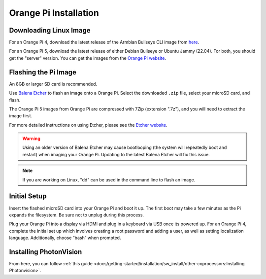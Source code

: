 Orange Pi Installation
======================

Downloading Linux Image
-----------------------
For an Orange Pi 4, download the latest release of the Armbian Bullseye CLI image from `here <https://redirect.armbian.com/region/NA/orangepi4-lts/Bullseye_current>`_.

For an Orange Pi 5, download the latest release of either Debian Bullseye or Ubuntu Jammy (22.04). For both, you should get the "server" version. You can get the images from the `Orange Pi website <http://www.orangepi.org/html/hardWare/computerAndMicrocontrollers/service-and-support/Orange-pi-5.html>`_.


Flashing the Pi Image
---------------------
An 8GB or larger SD card is recommended.

Use `Balena Etcher <https://www.balena.io/etcher/>`_ to flash an image onto a Orange Pi. Select the downloaded ``.zip`` file, select your microSD card, and flash.

The Orange Pi 5 images from Orange Pi are compressed with 7Zip (extension ".7z"), and you will need to extract the image first.

For more detailed instructions on using Etcher, please see the `Etcher website <https://www.balena.io/etcher/>`_.

.. warning:: Using an older version of Balena Etcher may cause bootlooping (the system will repeatedly boot and restart) when imaging your Orange Pi. Updating to the latest Balena Etcher will fix this issue.

.. note:: If you are working on Linux, "dd" can be used in the command line to flash an image.

Initial Setup
-------------
Insert the flashed microSD card into your Orange Pi and boot it up. The first boot may take a few minutes as the Pi expands the filesystem. Be sure not to unplug during this process.

Plug your Orange Pi into a display via HDMI and plug in a keyboard via USB once its powered up. For an Orange Pi 4, complete the initial set up which involves creating a root password and adding a user, as well as setting localization language. Additionally, choose “bash” when prompted.

Installing PhotonVision
-----------------------
From here, you can follow :ref:`this guide <docs/getting-started/installation/sw_install/other-coprocessors:Installing Photonvision>`.
